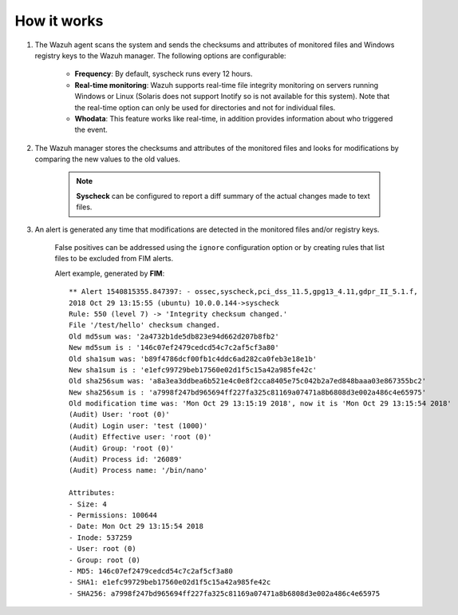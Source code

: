 .. Copyright (C) 2019 Wazuh, Inc.

How it works
============

.. thumbnail:: ../../../images/manual/fim/fim-flow.png
  :title: File integrity monitoring
  :align: center
  :width: 100%

1. The Wazuh agent scans the system and sends the checksums and attributes of monitored files and Windows registry keys to the Wazuh manager. The following options are configurable:

	- **Frequency**: By default, syscheck runs every 12 hours.
	- **Real-time monitoring**: Wazuh supports real-time file integrity monitoring on servers running Windows or Linux (Solaris does not support Inotify so is not available for this system). Note that the real-time option can only be used for directories and not for individual files.
	- **Whodata**: This feature works like real-time, in addition provides information about who triggered the event.

2. The Wazuh manager stores the checksums and attributes of the monitored files and looks for modifications by comparing the new values to the old values.

	.. note:: **Syscheck** can be configured to report a diff summary of the actual changes made to text files.

3. An alert is generated any time that modifications are detected in the monitored files and/or registry keys.

	False positives can be addressed using the ``ignore`` configuration option or by creating rules that list files to be excluded from FIM alerts.

	Alert example, generated by **FIM**:
	::

			** Alert 1540815355.847397: - ossec,syscheck,pci_dss_11.5,gpg13_4.11,gdpr_II_5.1.f,
			2018 Oct 29 13:15:55 (ubuntu) 10.0.0.144->syscheck
			Rule: 550 (level 7) -> 'Integrity checksum changed.'
			File '/test/hello' checksum changed.
			Old md5sum was: '2a4732b1de5db823e94d662d207b8fb2'
			New md5sum is : '146c07ef2479cedcd54c7c2af5cf3a80'
			Old sha1sum was: 'b89f4786dcf00fb1c4ddc6ad282ca0feb3e18e1b'
			New sha1sum is : 'e1efc99729beb17560e02d1f5c15a42a985fe42c'
			Old sha256sum was: 'a8a3ea3ddbea6b521e4c0e8f2cca8405e75c042b2a7ed848baaa03e867355bc2'
			New sha256sum is : 'a7998f247bd965694ff227fa325c81169a07471a8b6808d3e002a486c4e65975'
			Old modification time was: 'Mon Oct 29 13:15:19 2018', now it is 'Mon Oct 29 13:15:54 2018'
			(Audit) User: 'root (0)'
			(Audit) Login user: 'test (1000)'
			(Audit) Effective user: 'root (0)'
			(Audit) Group: 'root (0)'
			(Audit) Process id: '26089'
			(Audit) Process name: '/bin/nano'

			Attributes:
			- Size: 4
			- Permissions: 100644
			- Date: Mon Oct 29 13:15:54 2018
			- Inode: 537259
			- User: root (0)
			- Group: root (0)
			- MD5: 146c07ef2479cedcd54c7c2af5cf3a80
			- SHA1: e1efc99729beb17560e02d1f5c15a42a985fe42c
			- SHA256: a7998f247bd965694ff227fa325c81169a07471a8b6808d3e002a486c4e65975
